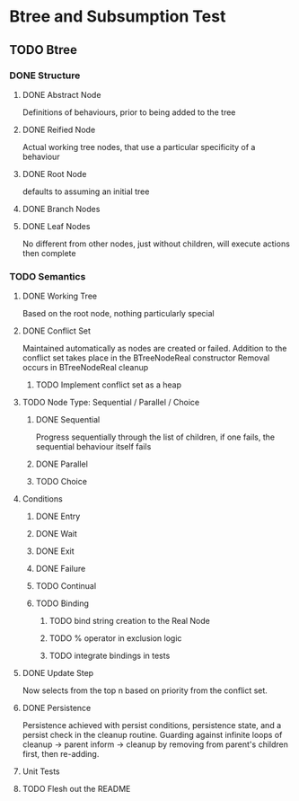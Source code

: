 * Btree and Subsumption Test
** TODO Btree
*** DONE Structure
**** DONE Abstract Node
Definitions of behaviours, prior to being added to the tree
**** DONE Reified Node
Actual working tree nodes, that use a particular specificity of a behaviour
**** DONE Root Node
defaults to assuming an initial tree
**** DONE Branch Nodes
**** DONE Leaf Nodes
No different from other nodes, just without children, will execute actions then complete
*** TODO Semantics
**** DONE Working Tree
Based on the root node, nothing particularly special
**** DONE Conflict Set
Maintained automatically as nodes are created or failed.
Addition to the conflict set takes place in the BTreeNodeReal constructor
Removal occurs in BTreeNodeReal cleanup
***** TODO Implement conflict set as a heap
**** TODO Node Type: Sequential / Parallel / Choice
***** DONE Sequential
Progress sequentially through the list of children, 
if one fails, the sequential behaviour itself fails
***** DONE Parallel
***** TODO Choice
**** Conditions
***** DONE Entry
***** DONE Wait
***** DONE Exit
***** DONE Failure
***** TODO Continual
***** TODO Binding
****** TODO bind string creation to the Real Node
****** TODO % operator in exclusion logic
****** TODO integrate bindings in tests
**** DONE Update Step
Now selects from the top n based on priority from the conflict set.
**** DONE Persistence
Persistence achieved with persist conditions, persistence state, 
and a persist check in the cleanup routine. Guarding against infinite loops 
of cleanup -> parent inform -> cleanup by removing from parent's children first,
then re-adding.
**** Unit Tests
**** TODO Flesh out the README
